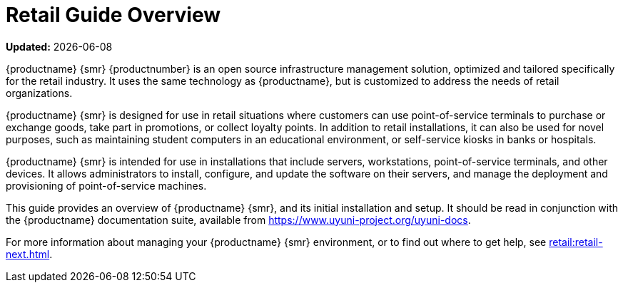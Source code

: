 [[retail-overview]]
= Retail Guide Overview

**Updated:** {docdate}


{productname} {smr} {productnumber} is an open source infrastructure management solution, optimized and tailored specifically for the retail industry.
It uses the same technology as {productname}, but is customized to address the needs of retail organizations.

{productname} {smr} is designed for use in retail situations where customers can use point-of-service terminals to purchase or exchange goods, take part in promotions, or collect loyalty points.
In addition to retail installations, it can also be used for novel purposes, such as maintaining student computers in an educational environment, or self-service kiosks in banks or hospitals.

{productname} {smr} is intended for use in installations that include servers, workstations, point-of-service terminals, and other devices.
It allows administrators to install, configure, and update the software on their servers, and manage the deployment and provisioning of point-of-service machines.


This guide provides an overview of {productname} {smr}, and its initial installation and setup.
It should be read in conjunction with the {productname} documentation suite, available from https://www.uyuni-project.org/uyuni-docs.

For more information about managing your {productname} {smr} environment, or to find out where to get help, see xref:retail:retail-next.adoc[].

////
[[retail.sect.intro.architecture]]
== Architecture

TODO: Import https://www.suse.com/documentation/suse-manager-for-retail-3-1/book_susemanager_retail/data/sec_overview_architecture.html here
////
